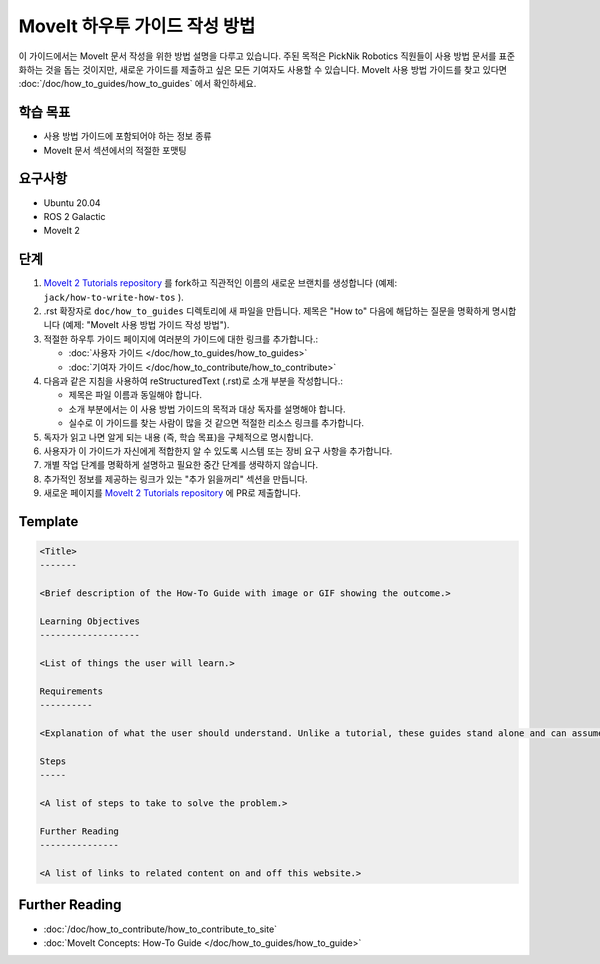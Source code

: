 MoveIt 하우투 가이드 작성 방법
==================================

이 가이드에서는 MoveIt 문서 작성을 위한 방법 설명을 다루고 있습니다. 주된 목적은 PickNik Robotics 직원들이 사용 방법 문서를 표준화하는 것을 돕는 것이지만, 새로운 가이드를 제출하고 싶은 모든 기여자도 사용할 수 있습니다.
MoveIt 사용 방법 가이드를 찾고 있다면 :doc:`/doc/how_to_guides/how_to_guides` 에서 확인하세요.

학습 목표
-------------------
- 사용 방법 가이드에 포함되어야 하는 정보 종류
- MoveIt 문서 섹션에서의 적절한 포맷팅

요구사항
------------
- Ubuntu 20.04
- ROS 2 Galactic
- MoveIt 2

단계
-----

1. `MoveIt 2 Tutorials repository <https://github.com/ros-planning/moveit2_tutorials.git>`_ 를 fork하고 직관적인 이름의 새로운 브랜치를 생성합니다 (예제: ``jack/how-to-write-how-tos`` ).

#. .rst 확장자로 ``doc/how_to_guides`` 디렉토리에 새 파일을 만듭니다. 제목은 "How to" 다음에 해답하는 질문을 명확하게 명시합니다 (예제: "MoveIt 사용 방법 가이드 작성 방법").

#. 적절한 하우투 가이드 페이지에 여러분의 가이드에 대한 링크를 추가합니다.:

   - :doc:`사용자 가이드 </doc/how_to_guides/how_to_guides>`

   - :doc:`기여자 가이드 </doc/how_to_contribute/how_to_contribute>`

#. 다음과 같은 지침을 사용하여 reStructuredText (.rst)로 소개 부분을 작성합니다.:

   - 제목은 파일 이름과 동일해야 합니다.

   - 소개 부분에서는 이 사용 방법 가이드의 목적과 대상 독자를 설명해야 합니다.

   - 실수로 이 가이드를 찾는 사람이 많을 것 같으면 적절한 리소스 링크를 추가합니다.

#. 독자가 읽고 나면 알게 되는 내용 (즉, 학습 목표)을 구체적으로 명시합니다.

#. 사용자가 이 가이드가 자신에게 적합한지 알 수 있도록 시스템 또는 장비 요구 사항을 추가합니다.

#. 개별 작업 단계를 명확하게 설명하고 필요한 중간 단계를 생략하지 않습니다.

#. 추가적인 정보를 제공하는 링크가 있는 "추가 읽을꺼리" 섹션을 만듭니다.

#. 새로운 페이지를 `MoveIt 2 Tutorials repository <https://github.com/ros-planning/moveit2_tutorials.git>`_ 에 PR로 제출합니다.

Template
--------

.. code-block::

  <Title>
  -------

  <Brief description of the How-To Guide with image or GIF showing the outcome.>

  Learning Objectives
  -------------------

  <List of things the user will learn.>

  Requirements
  ----------

  <Explanation of what the user should understand. Unlike a tutorial, these guides stand alone and can assume the user has much more background.>

  Steps
  -----

  <A list of steps to take to solve the problem.>

  Further Reading
  ---------------

  <A list of links to related content on and off this website.>

Further Reading
---------------
- :doc:`/doc/how_to_contribute/how_to_contribute_to_site`
- :doc:`MoveIt Concepts: How-To Guide </doc/how_to_guides/how_to_guide>`
